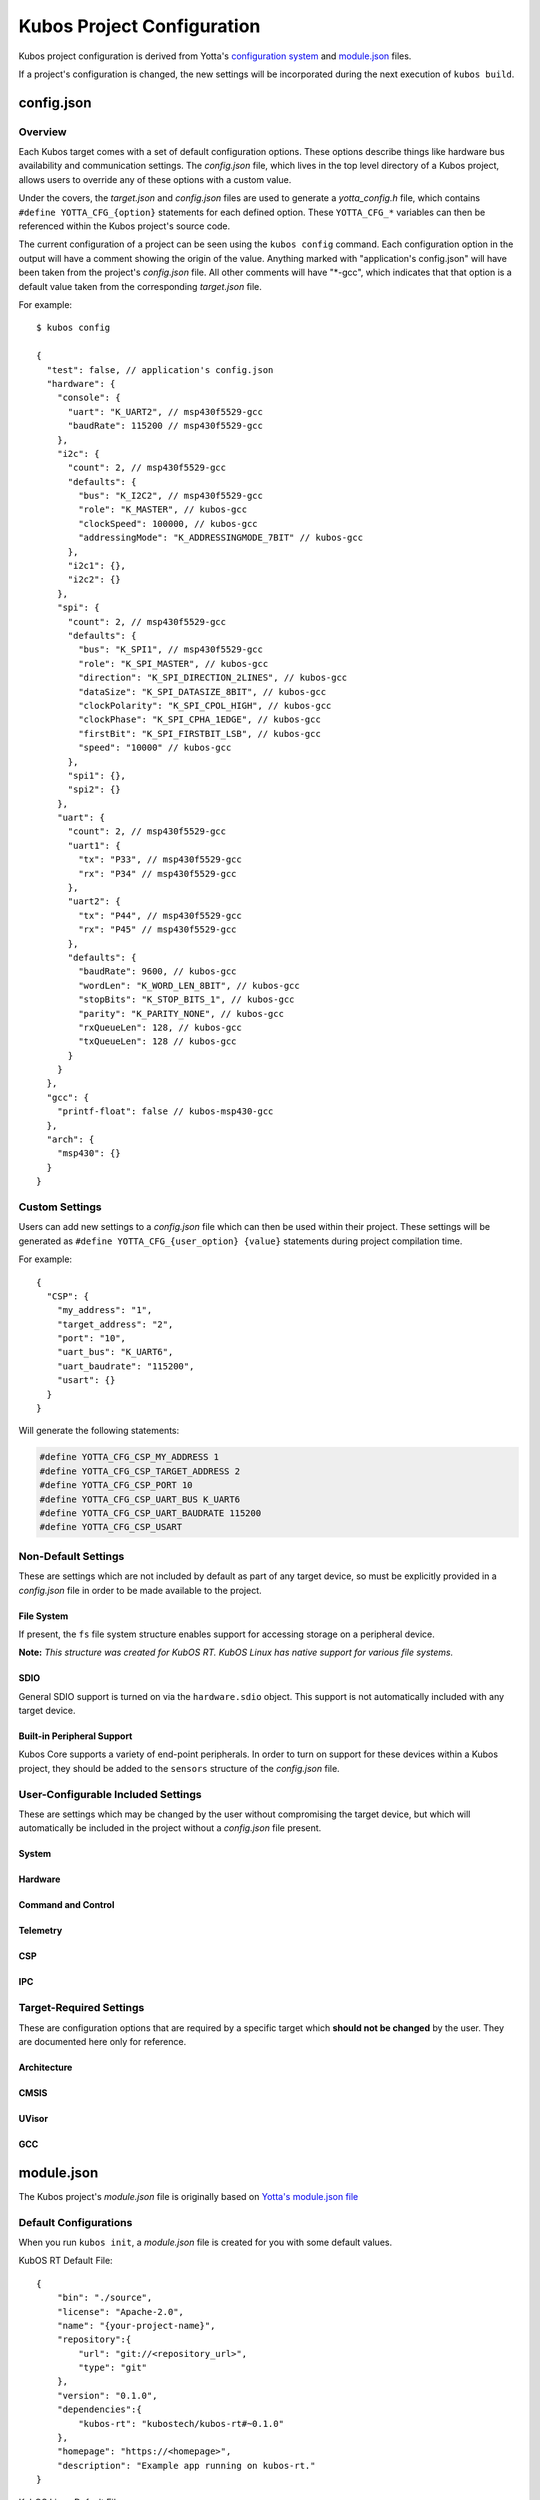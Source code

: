 Kubos Project Configuration
===========================

Kubos project configuration is derived from Yotta's `configuration system <http://docs.yottabuild.org/reference/config.html>`__ 
and `module.json <http://docs.yottabuild.org/reference/module.html>`__ files.

If a project's configuration is changed, the new settings will be incorporated during the next execution of ``kubos build``.
   

config.json
-----------
    
Overview
^^^^^^^^

Each Kubos target comes with a set of default configuration options. These options describe things
like hardware bus availability and communication settings.
The `config.json` file, which lives in the top level directory of a Kubos project, allows users to 
override any of these options with a custom value.

Under the covers, the `target.json` and `config.json` files are used to generate a `yotta_config.h` file,
which contains ``#define YOTTA_CFG_{option}`` statements for each defined option. These ``YOTTA_CFG_*``
variables can then be referenced within the Kubos project's source code.

The current configuration of a project can be seen using the ``kubos config`` command. 
Each configuration option in the output will have a comment showing the origin of the value.
Anything marked with "application's config.json" will have been taken from the project's `config.json` file.
All other comments will have "\*-gcc", which indicates that that option is a default value taken from
the corresponding `target.json` file.

For example:

::

    $ kubos config
    
    {
      "test": false, // application's config.json
      "hardware": {
        "console": {
          "uart": "K_UART2", // msp430f5529-gcc
          "baudRate": 115200 // msp430f5529-gcc
        },
        "i2c": {
          "count": 2, // msp430f5529-gcc
          "defaults": {
            "bus": "K_I2C2", // msp430f5529-gcc
            "role": "K_MASTER", // kubos-gcc
            "clockSpeed": 100000, // kubos-gcc
            "addressingMode": "K_ADDRESSINGMODE_7BIT" // kubos-gcc
          },
          "i2c1": {},
          "i2c2": {}
        },
        "spi": {
          "count": 2, // msp430f5529-gcc
          "defaults": {
            "bus": "K_SPI1", // msp430f5529-gcc
            "role": "K_SPI_MASTER", // kubos-gcc
            "direction": "K_SPI_DIRECTION_2LINES", // kubos-gcc
            "dataSize": "K_SPI_DATASIZE_8BIT", // kubos-gcc
            "clockPolarity": "K_SPI_CPOL_HIGH", // kubos-gcc
            "clockPhase": "K_SPI_CPHA_1EDGE", // kubos-gcc
            "firstBit": "K_SPI_FIRSTBIT_LSB", // kubos-gcc
            "speed": "10000" // kubos-gcc
          },
          "spi1": {},
          "spi2": {}
        },
        "uart": {
          "count": 2, // msp430f5529-gcc
          "uart1": {
            "tx": "P33", // msp430f5529-gcc
            "rx": "P34" // msp430f5529-gcc
          },
          "uart2": {
            "tx": "P44", // msp430f5529-gcc
            "rx": "P45" // msp430f5529-gcc
          },
          "defaults": {
            "baudRate": 9600, // kubos-gcc
            "wordLen": "K_WORD_LEN_8BIT", // kubos-gcc
            "stopBits": "K_STOP_BITS_1", // kubos-gcc
            "parity": "K_PARITY_NONE", // kubos-gcc
            "rxQueueLen": 128, // kubos-gcc
            "txQueueLen": 128 // kubos-gcc
          }
        }
      },
      "gcc": {
        "printf-float": false // kubos-msp430-gcc
      },
      "arch": {
        "msp430": {}
      }
    }
    
Custom Settings
^^^^^^^^^^^^^^^

Users can add new settings to a `config.json` file which can then be used within their project.
These settings will be generated as ``#define YOTTA_CFG_{user_option} {value}`` statements
during project compilation time.

For example::

    {
      "CSP": {
        "my_address": "1",
        "target_address": "2",
        "port": "10",
        "uart_bus": "K_UART6",
        "uart_baudrate": "115200",
        "usart": {}
      }
    }

Will generate the following statements:


.. code-block:: c

    #define YOTTA_CFG_CSP_MY_ADDRESS 1
    #define YOTTA_CFG_CSP_TARGET_ADDRESS 2
    #define YOTTA_CFG_CSP_PORT 10
    #define YOTTA_CFG_CSP_UART_BUS K_UART6
    #define YOTTA_CFG_CSP_UART_BAUDRATE 115200
    #define YOTTA_CFG_CSP_USART
    

    
Non-Default Settings
^^^^^^^^^^^^^^^^^^^^

These are settings which are not included by default as part of any target device, so must
be explicitly provided in a `config.json` file in order to be made available to the project.

File System
###########

If present, the ``fs`` file system structure enables support for accessing storage on a peripheral device.

**Note:** `This structure was created for KubOS RT. KubOS Linux has native support for various file systems.`

.. json:object:: fs

    File system support
    
    :property fatfs: FatFS settings
    :proptype fatfs: :json:object:`fatfs`
        
.. json:object:: fs.fatfs

    `FatFS <http://elm-chan.org/fsw/ff/00index_e.html>`__ support
       
    :property driver: Device connection settings
    :proptype driver: :json:object:`driver`
    
.. json:object:: fs.fatfs.driver

    Driver settings for the device the FatFS file system is on.
    
    **Note:** `Only one driver property may be specified`
    
    :property sdio: An SDIO device is available
    :proptype sdio: :json:object:`sdio_dev <fs.fatfs.driver.sdio>`
    :property spi: A SPI device is available
    :proptype spi: :json:object:`spi_dev <fs.fatfs.driver.spi>`
    
.. json:object:: fs.fatfs.driver.sdio

    SDIO device settings
    
    **WARNING:** :json:object:`SDIO HAL support <hardware.sdio>` **must be turned on for this feature to work.**
    
    SDIO is currently supported by:

    - STM32F407 (daughter board)
    - PyBoard
    
    `There are no configuration properties for SDIO. It is assumed that only
    one port is available and will have predetermined settings` 
    
    **Example**:: 

        {
            "fs": {
                "fatfs": {
                    "driver": {
                        "sdio": {}
                    }
                }
            }
        }
        
.. json:object:: fs.fatfs.driver.spi

    SPI device settings
    
    **Note:** `While FatFS over SPI will work for any target with a SPI bus, we recommend
    using FatFS over SDIO if it is available on your target.`
    
    :property dev: SPI bus the device is connected to
    :proptype dev: :cpp:type:`KSPINum`
    :property pin cs: Chip select pin assigned to the device
    
    **Example**:: 

        {
            "fs": {
                "fatfs": {
                    "driver": {
                        "spi": {
                            "dev": "K_SPI1",
                            "cs": "P37" 
                        }
                    }
                }
            }
        }
        
SDIO
####

General SDIO support is turned on via the ``hardware.sdio`` object. This support is not 
automatically included with any target device.

.. json:object:: hardware.sdio

    SDIO support
    
    `There are no configuration properties for this object. It simply enables the use
    of the HAL SDIO library`
    
    **Example**:: 

        {
            "hardware": {
                "sdio": {}
            }
        }
    
                
Built-in Peripheral Support
###########################

Kubos Core supports a variety of end-point peripherals. In order to turn on support for these
devices within a Kubos project, they should be added to the ``sensors`` structure of the `config.json` 
file.

.. json:object:: sensors

    Kubos Core sensor APIs
    
    By default, including the ``sensors`` object turns on the following APIs:
    
    - :doc:`Altimeter <../apis/kubos-core/sensors/altimeter>`
    - :doc:`IMU <../apis/kubos-core/sensors/imu>`
    - :doc:`Temperature <../apis/kubos-core/sensors/temperature>`
    
    Without including a corresponding sensor device (ex. HTU21D), these APIs serve only as code stubs.
    
    :property htu21d: HTU21D humidity sensor support
    :proptype htu21d: :json:object:`htu21d <sensors.htu21d>`
    :property bno055: BNO055 absolute orientation sensor support
    :proptype bno055: :json:object:`bno055 <sensors.bno055>`
    :property bme280: BME280 humidity and pressure sensor support
    :proptype bme280: :json:object:`bme280 <sensors.bme280>`
    :property gps: GPS (NMEA) support
    :proptype gps: :json:object:`gps <sensors.gps>`
        
.. json:object:: sensors.htu21d

    `HTU21D humidity sensor <https://cdn-shop.adafruit.com/datasheets/1899_HTU21D.pdf>`__ configuration
    
    :property i2c_bus: The I2C bus connected to the sensor
    :proptype i2c_bus: :cpp:type:`KI2CNum`
    
    **Example**::
    
        {
            "sensors": {
                "htu21d": { 
                    "i2c_bus": "K_I2C1" 
                }                
            }
        }
        
        
.. json:object:: sensors.bno055

    `BNO055 absolute orientation sensor <https://cdn-shop.adafruit.com/datasheets/BST_BNO055_DS000_12.pdf>`__ configuration
    
    **Note:** *The sensor supports interfacing with both I2C and UART, but only I2C support has been implemented in Kubos Core*
    
    :property i2c_bus: The I2C bus connected to the sensor
    :proptype i2c_bus: :cpp:type:`KI2CNum`
    
    **Example**::
    
        {
            "sensors": {
                "bno055": { 
                    "i2c_bus": "K_I2C1" 
                } 
            }
        }
    
.. json:object:: sensors.bme280

    `BME280 humidity and pressure sensor <https://cdn-shop.adafruit.com/datasheets/BST-BME280_DS001-10.pdf>`__ configuration
    
    **Note:** *The sensor supports interfacing with both SPI and I2C, but only SPI support has been implemented in Kubos Core*
    
    :property spi_bus: The SPI bus connected to the sensor
    :proptype spi_bus: :cpp:type:`KSPINum`
    :property pin CS: The chip select pin connected to the sensor
    
    **Example**::
    
        {
            "sensors": {     
                "bme280": {
                    "spi bus": "K_SPI1",
                    "CS": "PA4"
                } 
            }
        }
    
.. json:object:: sensors.gps

    `NMEA-formatted GPS data <http://www.gpsinformation.org/dale/nmea.htm>`__ support
    
    **Note:** `There are no configuration properties for GPS within the config.json file. All configuration will be done
    within the Kubos application's code`
    
    **Example**::
    
        {
            "sensors": {
                "gps": {}          
            }
        }
    
    
User-Configurable Included Settings
^^^^^^^^^^^^^^^^^^^^^^^^^^^^^^^^^^^

These are settings which may be changed by the user without compromising the target device,
but which will automatically be included in the project without a `config.json` file present.

System
######

.. json:object:: system

    KubOS Linux file system properties related to Kubos applications
    
    :property boolean initAfterFlash: `(Default: false)` Specifies whether the 
      application should be started as a background daemon on the target 
      device immediately after being flashed
    :property boolean initAtBoot: `(Default: true)` Specifies whether the application should 
      be started on the target device during system initialization. An init script will be 
      generated with the run level specified by ``runLevel`` 
    :property number runLevel: `(Default: 50. Range: 10-99)` The priority of the generated init script. 
      Scripts with lower values will be run first
    :property string destDir: `(Default: "/home/usr/local/bin")` Specifies flashing destination directory for all 
      non-application files
    :property string password: `(Default: "Kubos123") Specifies the root password to be used by 
      ``kubos flash`` to successfully connect to the target device
    
    **Example**::
    
        {
            "system": {
              "initAfterFlash": true,
              "initAtBoot": true,
              "runLevel": 40,
              "destDir": "/home/myUser/storage",
              "password": "password"
            }
        }

Hardware
########

.. json:object:: hardware

    Description of target board's hardware peripherals
    
    :property console: Debug console
    :proptype console: :json:object:`console <hardware.console>`
    :property integer externalClock: Clock rate of external clock
    :property pins: Custom name -> pin mapping
    :proptype pins: :json:object:`pins <hardware.pins>`
    :property i2c: Availability and properties of I2C
    :proptype i2c: :json:object:`i2c <hardware.i2c>`
    :property uart: Availability and properties of UART
    :proptype uart: :json:object:`uart <hardware.uart>`
    :property spi: Availability and properites of SPI
    :proptype spi: :json:object:`spi <hardware.spi>`
    :proptype sdio: Availability of SDIO
    :proptype sdio: :json:object:`sdio <hardware.sdio>`
    
.. json:object:: hardware.console

    The debug UART console

    :property uart: UART bus to connect to
    :proptype uart: :cpp:type:`KUARTNum`
    :property string baudRate: `(Default: "115200")` Connection speed
    
    **Example**::
    
        {
            "hardware": {
                "console": {
                    "uart": "K_UART1",
                    "baudRate": "9600"
                }
            }
        }
    
.. json:object:: hardware.pins

    Custom name -> pin mapping. Allows more readable pin names to be used in Kubos projects.
    
    :property pin {pin-name}: Pin name/value pair
    
    **Example**::
     
        {
            "hardware": {
                "pins": {
                    "LED1": "PA1",
                    "LED2": "PA2",
                    "USER_BUTTON": "PA3"
                }
            }
        }
    
.. json:object:: hardware.i2c

    Availability and properties of I2C on the target device
    
    :property integer count: Number of I2C buses available
    :property defaults: Default I2C connection settings
    :proptype defaults: :json:object:`defaults <hardware.i2c.defaults>`
    :property i2c{n}: I2C bus definitions
    :proptype i2c{n}: :json:object:`bus <hardware.i2c.i2c{n}>`
    
    **Example**::
    
        {
            "hardware": {
              "i2c": {
                "count": 2,
                "defaults": {
                  "bus": "K_I2C1",
                  "role": "K_MASTER",
                  "clockSpeed": 100000,
                  "addressingMode": "K_ADDRESSINGMODE_7BIT"
                },
                "i2c1": {
                  "scl": {
                    "pin": "PB6",
                    "mode": "GPIO_MODE_AF_PP",
                    "pullup": "GPIO_NOPULL",
                    "speed": "GPIO_SPEED_MEDIUM"
                  },
                  "sda": {
                    "pin": "PB7",
                    "mode": "GPIO_MODE_AF_OD",
                    "pullup": "GPIO_PULLUP",
                    "speed": "GPIO_SPEED_MEDIUM"
                  },
                  "alt": "GPIO_AF4_I2C1"
                },
                "i2c2": {
                  "scl": {
                    "pin": "PB10",
                    "mode": "GPIO_MODE_AF_PP",
                    "pullup": "GPIO_NOPULL",
                    "speed": "GPIO_SPEED_MEDIUM"
                  },
                  "sda": {
                    "pin": "PB11",
                    "mode": "GPIO_MODE_AF_OD",
                    "pullup": "GPIO_PULLUP",
                    "speed": "GPIO_SPEED_MEDIUM"
                  },
                  "alt": "GPIO_AF4_I2C2"
                }
              }
            }
        }
    
.. json:object:: hardware.i2c.defaults

    Default I2C connection settings
    
    :property bus: The default I2C bus
    :proptype bus: :cpp:type:`KI2CNum`
    :property role: Default communication role
    :proptype role: :cpp:type:`I2CRole`
    :property integer clockSpeed: Default bus speed
    :property addressingMode: I2C addressing mode
    :proptype addressingMode: :cpp:type:`I2CAddressingMode`
    
.. json:object:: hardware.i2c.i2c{n}

    I2C bus definition
    
    :property scl: Clock line settings
    :proptype scl: :json:object:`scl <hardware.i2c.i2c{n}.scl>`
    :property sda: Data line settings
    :proptype sda: :json:object:`sda <hardware.i2c.i2c{n}.sda>`
    :property string alt: `(STM32F4* only)` GPIO alternate function mapping
    :options alt: GPIO_AFx_I2Cy
    
.. json:object:: hardware.i2c.i2c{n}.scl

    I2C bus clock line settings
    
    :property pin pin: Clock line pin
    :property mode: Pin GPIO mode
    :proptype mode: :cpp:type:`KGPIOMode`
    :property pullup: Pin pullup/pulldown setting
    :proptype pullup: :cpp:type:`KGPIOPullup`
    :property type speed: Clock line speed
    :options speed: GPIO_SPEED_[LOW, MEDIUM, FAST, HIGH]

.. json:object:: hardware.i2c.i2c{n}.sda

    I2C bus data line settings
    
    :property pin pin: Data line pin
    :property mode: Pin GPIO mode
    :proptype mode: :cpp:type:`KGPIOMode`
    :property pullup: Pin pullup/pulldown setting
    :proptype pullup: :cpp:type:`KGPIOPullup`
    :property string speed: Data line speed
    :options speed: GPIO_SPEED_[LOW, MEDIUM, FAST, HIGH]
    

.. json:object:: hardware.uart

    Availability and properties of UART on the target device
    
    :property integer count: Number of UART buses available
    :property defaults: Default UART connection settings
    :proptype defaults: :json:object:`defaults <hardware.uart.defaults>`
    :property uart{n}: UART bus definitions
    :proptype uart{n}: :json:object:`bus <hardware.uart.uart{n}>`
    
    **Example**::
    
        {
            "hardware": {
              "uart": {
                "count": 2,
                "defaults": {
                  "baudRate": 9600,
                  "wordLen": "K_WORD_LEN_8BIT",
                  "stopBits": "K_STOP_BITS_1",
                  "parity": "K_PARITY_NONE",
                  "rxQueueLen": 128,
                  "txQueueLen": 128
                },
                "uart1": {
                    "tx": "P33",
                    "rx": "P34"
                },
                "uart2": {
                    "tx": "P44",
                    "rx": "P45"
                }
              }
            }
        }
    
.. json:object:: hardware.uart.defaults

    Default UART connection settings
    
    :property integer baudRate: Default bus speed
    :property wordLen: Default word length
    :proptype wordLen: :cpp:type:`KWordLen`
    :property stopBits: Default number of stop bits
    :proptype stopBits: :cpp:type:`KStopBits`
    :property parity: Default parity setting
    :proptype parity: :cpp:type:`KParity`
    :property integer rxQueueLen: Default size of RX queue
    :property integer txQueueLen: Default size of TX queue
    
.. json:object:: hardware.uart.uart{n}

    UART bus definition
    
    :property pin tx: Bus transmit pin
    :property pin rx: Bus receive pin
    
.. json:object:: hardware.spi

    Availability and properties of SPI on the target device
    
    :property integer count: Number of SPI buses available
    :property defaults: Default SPI connection settings
    :proptype defaults: :json:object:`defaults <hardware.spi.defaults>`
    :property spi{n}: SPI bus definitions
    :proptype spi{n}: :json:object:`bus <hardware.spi.spi{n}>`
    
    **Example**::
    
        {
            "hardware": {
              "spi": {
                "count": 3,
                "defaults": {
                  "bus": "K_SPI1",
                  "role": "K_SPI_MASTER",
                  "direction": "K_SPI_DIRECTION_2LINES",
                  "dataSize": "K_SPI_DATASIZE_8BIT",
                  "clockPolarity": "K_SPI_CPOL_HIGH",
                  "clockPhase": "K_SPI_CPHA_1EDGE",
                  "firstBit": "K_SPI_FIRSTBIT_LSB",
                  "speed": "10000"
                },
                "spi1": {
                  "mosi": "PA7",
                  "miso": "PA6",
                  "sck": "PA5",
                  "cs": "PA4",
                  "port": "GPIOA",
                  "alt": "GPIO_AF5_SPI1"
                },
                "spi2": {
                  "mosi": "PB15",
                  "miso": "PB14",
                  "sck": "PB13",
                  "cs": "PB12",
                  "port": "GPIOB",
                  "alt": "GPIO_AF5_SPI2"
                },
                "spi3": {
                  "mosi": "PC12",
                  "miso": "PC11",
                  "sck": "PC10",
                  "cs": "PC8",
                  "port": "GPIOC",
                  "alt": "GPIO_AF6_SPI3"
                }
              }
            }
        }
    
.. json:object:: hardware.spi.defaults

    Default SPI connection settings
    
    :property bus: Default SPI bus
    :proptype bus: :cpp:type:`KSPINum`
    :property role: Default communication role
    :proptype role: :cpp:type:`SPIRole`
    :property direction: Default SPI communication direction/s
    :proptype direction: :cpp:type:`SPIDirection`
    :property dataSize: Default data size
    :proptype dataSize: :cpp:type:`SPIDataSize`
    :property clockPolarity: Default clock polarity
    :proptype clockPolarity: :cpp:type:`SPIClockPolarity`
    :property clockPhase: Defaut clock phase
    :proptype clockPhase: :cpp:type:`SPIClockPhase`
    :property firstBit: Default endianness
    :proptype firstBit: :cpp:type:`SPIFirstBit`
    :property integer speed: Default bus speed
    
.. json:object:: hardware.spi.spi{n}

    SPI bus definition
    
    :property pin mosi: Master-out pin
    :property pin miso: Master-in pin
    :property pin sck: Clock pin
    :property pin cs: Chip-select pin
    :property pin port: GPIO port that the SPI pins belong to
    :property string alt: `(STM32F4* only)` GPIO alternate function mapping
    :options alt: GPIO_AFx_I2Cy

Command and Control
###################

.. json:object:: cnc

    :doc:`Kubos Command and Control <../middleware/command-and-control>` configuration
    
    **Note:** `Kubos C2 is currently only supported by KubOS Linux`
    
    :property path daemon_log_path: Absolute path for daemon log file
    :property path registry_dir: Absolute path to C2 executables
    :property client: C2 client pipe configuration
    :proptype client: :json:object:`client <cnc.client>`
    :property daemon: C2 daemon pipe configuration
    :proptype daemon: :json:object:`daemon <cnc.daemon>`

    **Example**::
    
        {
            "cnc": {
                "daemon_log_path": "\"/home/var/log.daemon.log\"",
                "registry_dir": "\"/usr/local/kubos\""
            }
        }

.. json:object:: cnc.client

    Kubos Command and Control client configuration
    
    **Note:** `In the future, multiple clients will be able to connect to the single
    C2 daemon. Currently only the command line client is supported`
    
    :property path tx_pipe: Client transmit pipe absolute path
    :property path rx_pipe: Client receive pipe aboslute path
    
    **Example**::
    
        {
           "cnc": {
               "client": {
                   "tx_pipe": "\"/usr/local/kubos/client-to-daemon\"",
                   "rx_pipe": "\"/usr/local/kubos/daemon-to-client\""
               }
           }
        }
        
.. json:object:: cnc.daemon

    Kubos Command and Control daemon configuration
    
    :property path tx_pipe: Daemon transmit pipe absolute path
    :property path rx_pipe: Daemon receive pipe aboslute path
    
    **Example**::
    
        {
           "cnc": {
               "daemon": {
                   "tx_pipe": "\"/usr/local/kubos/daemon-to-client\"",
                   "rx_pipe": "\"/usr/local/kubos/client-to-daemon\""
               }
           }
        }

Telemetry
#########

.. json:object:: telemetry

    Kubos Telemetry configuration
    
    :property csp: CSP connection configuration
    :proptype csp: :json:object:`csp <telemetry.csp>`
    :property aggregator: Aggregator configuration
    :proptype aggregator: :json:object:`aggregator <telemetry.aggregator>`
    :property subscribers: Subscriber configuration
    :proptype subscribers: :json:object:`subscribers <telemetry.subscribers>`
    :property integer message_queue_size: `(Default: 10)` Max number of messages allowed in telemetry queue
    :property integer internal_port: `(Default: 20)` Port number used for the telemetry server's internal connections
    :property integer external_port: `(Default: 10)` Port number used for telemetry's external socket connections
    :property rx_thread: Receive thread configuration
    :proptype rx_thread: :json:object:`rx_thread <telemetry.rx_thread>`
    :property integer buffer_size: `(Default: 256) KubOS Linux only.` Max size of a message which can be sent/processed by the telemetry system
    :property storage: Telemetry storage configuration
    :proptype storage: :json:object:`storage <telemetry.storage>`

    **Example**::
    
        {
            "telemetry": {
                "message_queue_size": 10,
                "internal_port": 20,
                "external_port": 10,
                "buffer_size": 256,
            }
        }
        
.. json:object:: telemetry.csp

    Kubos Telemetry server's CSP configuration
    
    :property integer address: `KubOS RT only.` CSP address used by telemetry server 
    :property integer client_address: `KubOS RT only.` CSP address for a telemetry client thread/process
    
    **Example**::
    
        {
            "telemetry": {
                "csp": {
                    "address": 1,
                    "client_address": 2
                }
            }
        }
        
.. json:object:: telemetry.aggregator

    Kubos Telemetry aggregator configuration
    
    :property integer interval: `(Default: 300)` Time interval (in ms) between calls to the user-defined telemetry aggregator 
    
    **Example**::
    
        {
            "telemetry": {
                "aggregator": {
                    "interval": 300
                }
            }
        }
    
.. json:object:: telemetry.subscribers

    Kubos Telemetry subscribers configuration
    
    :property integer max_num: `(Default: 10)` Maximum number of subscribers allowed by the telemetry server
    :property integer read_attempts: `(Default: 10)` Number of attempts allowed for a subscriber to read a message from the telemetry server
    
    **Example**::
    
        {
            "telemetry": {
                "subscribers": {
                    "max_num": 10,
                    "read_attempts": 10
                }
            }
        }
    
.. json:object:: telemetry.rx_thread

    Kubos Telemetry server receive thread configuration
    
    :property integer stack_size: `(Default: 1000)` Stack size of the thread
    :property integer priority: `(Default: 2)` Priority level of the thread
    
    **Example**::
    
        {
            "telemetry": {
                "rx_thread": {
                    "stack_size": 1000,
                    "priority": 2
                }
            }
        }
    
.. json:object:: telemetry.storage

    Kubos Telemetry storage configuration
    
    :property integer file_name_buffer_size: `(Default: 128)` Maximum file name length of telemetry storage files
    :property data: Telemetry data storage configuration
    :proptype data: :json:object:`data <telemetry.storage.data>`
    :property string subscriptions: `(Default: "0x0")` Hex flag value indicating topics which telemetry storage should subscribe to and capture in files
    :property integer stack_depth: `(Default: 1000)` Telemetry storage receive task stack depth
    :property integer task_priority: `(Default: 0)` Telemetry storage receive task priority
    
    **Example**::
    
        {
             "telemetry": {
                 "storage": {                
                    "file_name_buffer_size": 128,
                    "data": {
                        "buffer_size": 64,
                        "part_size": 51200,
                        "max_parts": 10,
                        "output_format": "FORMAT_TYPE_CSV"
                    },
                    "subscriptions": "0x0",
                    "subscribe_retry_interval": 50,
                    "stack_depth": 1000,
                    "task_priority": 0
                }
            }
        }
    
.. json:object:: telemetry.storage.data

    Kubos Telemetry data storage configuration

    :property integer buffer_size: `(Default: 64)` Maximum size/length of the storage buffer
    :property integer part_size: `(Default: 51200)` Maximum file size before file rotation is triggered
    :property integer max_parts: `(Default: 10)` Maximum number of files before file rotation in triggered
    :property output_format: `(Default: "FORMAT_TYPE_CSV")` Output format of telemetry storage files
    :proptype output_format: :cpp:type:`output_data_format`

CSP
###

.. json:object:: csp

    Kubos CSP (CubeSat Protocol) configuration
    
    :property boolean debug: Turn on CSP debug messages

    **Example**::
    
        {
            "csp": {
                "debug": true
            }
        }
        
IPC
###

.. json:object:: ipc

    Kubos IPC (Inter-Process Communication) configuration
    
    :property integer read_timeout: `(Default: 50)` Timeout value for reading
    :property integer send_timeout: `(Default: 1000)` Timeout value for sending
    :property integer socket_port: `(Default:8888)` Port for IPC sockets to listen/connect on

    **Example**::
    
        {
            "ipc": {
                "read_timeout": 50,
                "send_timeout": 1000,
                "socket_port": 8888
            }
        }

Target-Required Settings
^^^^^^^^^^^^^^^^^^^^^^^^

These are configuration options that are required by a specific target which **should not be changed** by the user.
They are documented here only for reference.
    
    
Architecture
############

.. json:object:: arch

    Architecture of the target's processor

    :property object arm: Specifies that the target has an ARM architecture
    :property object msp430: Specifies that the target has an MSP430 architecture
    
    **Example**::
    
        {
            "arch": {
              "msp430": {}
            }
        }
    
CMSIS
#####
    
.. json:object:: cmsis

    Cortex Microcontroller Software Interface Standard
    
    *Settings specific to targets with Cortex processors*
    
    :property nvic: "Nester Vector Interrupt Controller"
    :proptype nvic: :json:object:`nvic <cmsis.nvic>`
    
    **Example**::
    
        {
            "cmsis": {
              "nvic": {
                "ram_vector_address": "0x20000000",
                "flash_vector_address": "0x08000000",
                "user_irq_offset": 16,
                "user_irq_number": 82
              }
            }
        }
    
    
.. json:object:: cmsis.nvic

    Nested Vector Interupt Controller
    
    :property string ram_vector_address: Location of vectors in RAM
    :property string flash_vector_address: Initial vector position in flash
    :property integer user_irq_offset: `(Default: 16)` Number of ARM core vectors (HardFault handler, SysTick, etc)
    :property integer user_irq_number: `(Default: 82)` Number of manufacturer vectors
    :property boolean has_vtor: `(Default: false)` Specifies whether a Vector Table Offset Register exists on the target
    :property boolean has_custom_vtor: `(Default: false)` Specifies whether a non-default VTOR exists on the target
    
UVisor
######

.. json:object:: uvisor

    `uVisor <https://github.com/ARMmbed/uvisor>`__ RTOS security settings
    
    *Specific to STM32F4* targets*
    
    :property integer present: `(Default: 0. Values: 0, 1)` Specifies whether uVisor is present on the target device
    
    **Example**::
    
        {
            "uvisor": {
              "present": 0
            }
        }
    
GCC
###
    
.. json:object:: gcc

    Project compiler options
    
    :property boolean printf-float: Enables floating point support in ``printf`` commands. **Note:** Must be ``false`` for MSP430* targets
    
    **Example**::
    
        {
            "gcc": {
              "printf-float": false
            }
        }

module.json
-----------

The Kubos project's `module.json` file is originally based on `Yotta's module.json file <http://docs.yottabuild.org/reference/module.html>`__

Default Configurations
^^^^^^^^^^^^^^^^^^^^^^

When you run ``kubos init``, a `module.json` file is created for you with some default values.

KubOS RT Default File::

    {
        "bin": "./source",
        "license": "Apache-2.0",
        "name": "{your-project-name}",
        "repository":{
            "url": "git://<repository_url>",
            "type": "git"
        },
        "version": "0.1.0",
        "dependencies":{
            "kubos-rt": "kubostech/kubos-rt#~0.1.0"
        },
        "homepage": "https://<homepage>",
        "description": "Example app running on kubos-rt."
    }
    

KubOS Linux Default File::

    {
        "bin": "./source",
        "license": "Apache-2.0",
        "name": "{your-project-name}",
        "repository":{
            "url": "git://<repository_url>",
            "type": "git"
        },
        "version": "0.1.0",
        "dependencies":{
            "csp": "kubostech/libcsp#~1.5.0"
        },
        "homepage": "https://<homepage>",
        "description": "Example app running on KubOS Linux."
    }

Relevant Configuration Options
^^^^^^^^^^^^^^^^^^^^^^^^^^^^^^

These are the configuration options which are most likely to be changed for a project.
(For all other options, refer to `Yotta's documentation <http://docs.yottabuild.org/reference/module.html>`__.)

.. json:object:: name

    The module name, which is also used as the file name of the compiled application binary.
    
    By default, this is the project name, however, it can be changed to anything.
    
    Naming rules:
    
    - Must start with a letter
    - No uppercase letters
    - Numbers are allowed
    - Hyphens are allowed
    
.. json:object:: bin
    
    Relative path to the project's source code.
    
.. json:object:: dependencies

    Project library dependencies.

    To keep Kubos project binaries small, ``kubos build`` will only include libraries which have been specified in this object.
    As a result, if you want to use a Kubos library, it **must** be specified here, or must be included with another library
    you specify.
    
    **WARNING: "kubos-rt" is a required dependency for all KubOS RT projects**
    
    :property string {component}: Project dependency location and/or version
    
    Available dependency name/value pairs (hierarchy denotes included dependecies. Italics denotes Yotta targetDependencies):
    
    - "cmd-control-client": "kubostech/cmd-control-client"
    
        - "csp": "kubostech/libcsp"
        - "command-and-control": "kubostech/command-and-control"
        - "ipc": "kubostech/ipc"
        - "tinycbor": "kubostech/tinycbor"
        
    - "cmd-control-daemon": "kubostech/cmd-control-daemon"
    
        - "csp": "kubostech/libcsp"
        - "command-and-control": "kubostech/command-and-control"
        - "ipc": "kubostech/ipc"
        - "tinycbor": "kubostech/tinycbor"
        - "kubos-core": "kubostech/kubos-core"
        
    - "cmsis-core": "kubostech/cmsis-core"
    
        - `"cmsis-core-st": "kubostech/cmsis-core-st"`
        
            - `"cmsis-core-stm32f4": "kubostech/cmsis-core-stm32f4"`
            
                - "cmsis-core": "kubostech/cmsis-core"
                - "stm32cubef4": "kubostech/stm32cubef4"
                - `"cmsis-core-stm32f405rg": "kubostech/cmsis-core-stm32f405rg"`
                
                    - "cmsis-core": "kubostech/cmsis-core"
                    
                - `"cmsis-core-stm32f407xg": "kubostech/cmsis-core-stm32f407xg"`
                
                    - "cmsis-core": "kubostech/cmsis-core"
                    
    - "command-and-control": "kubostech/command-and-control"
    - "csp": "kubostech/libcsp"
    
        - `"freertos": "kubostech/freertos"`
        - `"kubos-hal": "kubostech/kubos-hal"`
        - `"tinycbor": "kubostech/tinycbor"`
        
    - "freertos": "kubostech/freertos"
    
        - `"cmsis-core": "kubostech/cmsis-core"`
        - `"freertos-config-stm32f4": "kubostech/freertos-config-stm32f4"`
        - `"freertos-config-msp430f5529": "kubostech/freertos-config-msp430f5529"`
        
    - "ipc": "kubostech/ipc"
    
        - "csp": "kubostech/libcsp"
        - "tinycbor": "kubostech/tinycbor"
        - `"kubos-rt": "kubostech/kubos-rt"`
        
    - "kubos-core": "kubostech/kubos-core"
    
        - "csp": "kubostech/libcsp"
        - "kubos-hal": "kubostech/kubos-hal"
        
    - "kubos-hal": "kubostech/kubos-hal"
    
        - "csp": "kubostech/libcsp"
        - `"kubos-hal-linux": "kubostech/kubos-hal-linux"`
        
            - "kubos-hal" : "kubostech/kubos-hal"
            
        - `"kubos-hal-msp430f5529": "kubostech/kubos-hal-msp430f5529"`
        
            - "kubos-hal" : "kubostech/kubos-hal"
            - "msp430f5529-hal": "kubostech/msp430f5529-hal"
            
        - `"kubos-hal-stm32f4": "kubostech/kubos-hal-stm32f4"`
        
            - "kubos-hal": "kubostech/kubos-hal"
            - `"stm32cubef4-stm32f405rg": "kubostech/stm32cubef4-stm32f405rg"`
            
                - "cmsis-core": "kubostech/cmsis-core"
                
            - `"stm32cubef4-stm32f407vg": "kubostech/stm32cubef4-stm32f407vg"`
            
                - "cmsis-core": "kubostech/cmsis-core#"
                
    - "kubos-rt": "kubostech/kubos-rt"
    
        - "freertos": "kubostech/freertos"
        - "csp": "kubostech/libcsp"
        - "kubos-hal": "kubostech/kubos-hal"
        - "kubos-core": "kubostech/kubos-core"

    - "stm32cubef4": "kubostech/stm32cubef4"
    
        - `"stm32cubef4-stm32f405rg": "kubostech/stm32cubef4-stm32f405rg"`
        
            - "cmsis-core": "kubostech/cmsis-core"
            
        - `"stm32cubef4-stm32f407vg": "kubostech/stm32cubef4-stm32f407vg"`
        
            - "cmsis-core": "kubostech/cmsis-core"

    - "telemetry": "kubostech/telemetry"
    
        - "ipc": "kubostech/ipc"
        - "kubos-core": "kubostech/kubos-core"
        - `"telemetry-linux": "kubostech/telemetry-linux"`
        
              - "ipc": "kubostech/ipc"
              - "kubos-core": "kubostech/kubos-core"
              - "telemetry": "kubostech/telemetry"
              - "tinycbor": "kubostech/tinycbor"
              
        - `"telemetry-rt": "kubostech/telemetry-rt"`
        
              - "ipc": "kubostech/ipc"
              - "kubos-core": "kubostech/kubos-core"
              - `"kubos-rt": "kubostech/kubos-rt"`
              
    - "telemetry-aggregator": "kubostech/telemetry-aggregator"
    
        - "telemetry": "kubostech/telemetry"
        
    - "telemetry-storage": "kubostech/telemetry-storage"
    
        - "kubos-core": "kubostech/kubos-core"
        - "telemetry": "kubostech/telemetry"
        - `"kubos-rt": "kubostech/kubos-rt"`
        
    - "tinycbor": "kubostech/tinycbor"
    
    
    
    